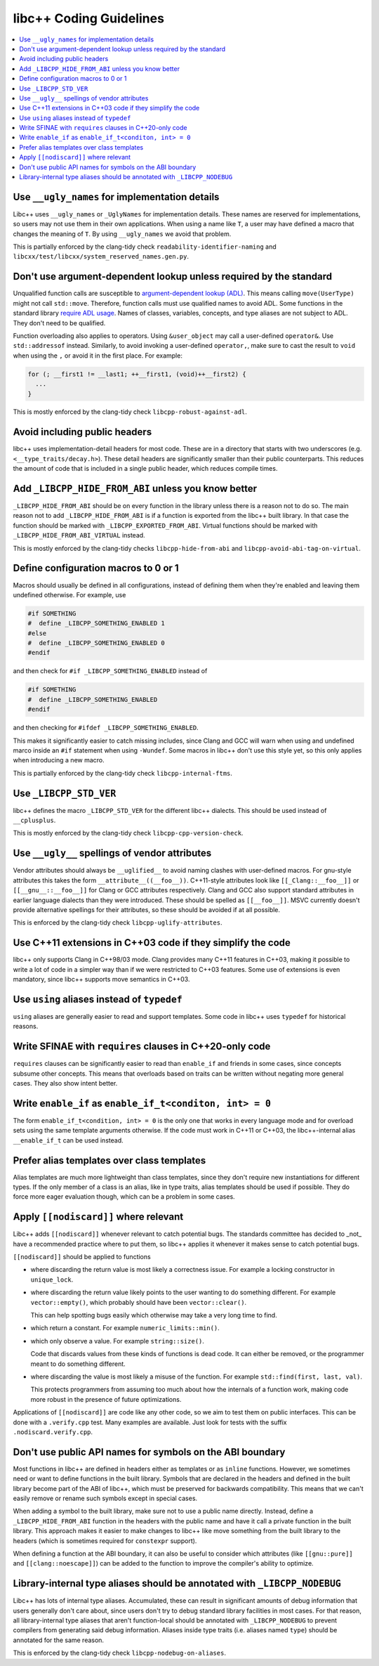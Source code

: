 .. _CodingGuidelines:

========================
libc++ Coding Guidelines
========================

.. contents::
  :local:

Use ``__ugly_names`` for implementation details
===============================================

Libc++ uses ``__ugly_names`` or ``_UglyNames`` for implementation details. These names are reserved for implementations,
so users may not use them in their own applications. When using a name like ``T``, a user may have defined a macro that
changes the meaning of ``T``. By using ``__ugly_names`` we avoid that problem.

This is partially enforced by the clang-tidy check ``readability-identifier-naming`` and
``libcxx/test/libcxx/system_reserved_names.gen.py``.

Don't use argument-dependent lookup unless required by the standard
===================================================================

Unqualified function calls are susceptible to
`argument-dependent lookup (ADL) <https://en.cppreference.com/w/cpp/language/adl>`_. This means calling
``move(UserType)`` might not call ``std::move``. Therefore, function calls must use qualified names to avoid ADL. Some
functions in the standard library `require ADL usage <http://eel.is/c++draft/contents#3>`_. Names of classes, variables,
concepts, and type aliases are not subject to ADL. They don't need to be qualified.

Function overloading also applies to operators. Using ``&user_object`` may call a user-defined ``operator&``. Use
``std::addressof`` instead. Similarly, to avoid invoking a user-defined ``operator,``, make sure to cast the result to
``void`` when using the ``,`` or avoid it in the first place. For example:

.. code-block:: cpp

    for (; __first1 != __last1; ++__first1, (void)++__first2) {
      ...
    }

This is mostly enforced by the clang-tidy check ``libcpp-robust-against-adl``.

Avoid including public headers
==============================

libc++ uses implementation-detail headers for most code. These are in a directory that starts with two underscores
(e.g. ``<__type_traits/decay.h>``). These detail headers are significantly smaller than their public counterparts.
This reduces the amount of code that is included in a single public header, which reduces compile times.

Add ``_LIBCPP_HIDE_FROM_ABI`` unless you know better
====================================================

``_LIBCPP_HIDE_FROM_ABI`` should be on every function in the library unless there is a reason not to do so. The main
reason not to add ``_LIBCPP_HIDE_FROM_ABI`` is if a function is exported from the libc++ built library. In that case the
function should be marked with ``_LIBCPP_EXPORTED_FROM_ABI``. Virtual functions should be marked with
``_LIBCPP_HIDE_FROM_ABI_VIRTUAL`` instead.

This is mostly enforced by the clang-tidy checks ``libcpp-hide-from-abi`` and ``libcpp-avoid-abi-tag-on-virtual``.

Define configuration macros to 0 or 1
=====================================

Macros should usually be defined in all configurations, instead of defining them when they're enabled and leaving them
undefined otherwise. For example, use

.. code-block:: cpp

  #if SOMETHING
  #  define _LIBCPP_SOMETHING_ENABLED 1
  #else
  #  define _LIBCPP_SOMETHING_ENABLED 0
  #endif

and then check for ``#if _LIBCPP_SOMETHING_ENABLED`` instead of

.. code-block:: cpp

  #if SOMETHING
  #  define _LIBCPP_SOMETHING_ENABLED
  #endif

and then checking for ``#ifdef _LIBCPP_SOMETHING_ENABLED``.

This makes it significantly easier to catch missing includes, since Clang and GCC will warn when using and undefined
marco inside an ``#if`` statement when using ``-Wundef``. Some macros in libc++ don't use this style yet, so this only
applies when introducing a new macro.

This is partially enforced by the clang-tidy check ``libcpp-internal-ftms``.

Use ``_LIBCPP_STD_VER``
=======================

libc++ defines the macro ``_LIBCPP_STD_VER`` for the different libc++ dialects. This should be used instead of
``__cplusplus``.

This is mostly enforced by the clang-tidy check ``libcpp-cpp-version-check``.

Use ``__ugly__`` spellings of vendor attributes
===============================================

Vendor attributes should always be ``__uglified__`` to avoid naming clashes with user-defined macros. For gnu-style
attributes this takes the form ``__attribute__((__foo__))``. C++11-style attributes look like ``[[_Clang::__foo__]]`` or
``[[__gnu__::__foo__]]`` for Clang or GCC attributes respectively. Clang and GCC also support standard attributes in
earlier language dialects than they were introduced. These should be spelled as ``[[__foo__]]``. MSVC currently doesn't
provide alternative spellings for their attributes, so these should be avoided if at all possible.

This is enforced by the clang-tidy check ``libcpp-uglify-attributes``.

Use C++11 extensions in C++03 code if they simplify the code
============================================================

libc++ only supports Clang in C++98/03 mode. Clang provides many C++11 features in C++03, making it possible to write a
lot of code in a simpler way than if we were restricted to C++03 features. Some use of extensions is even mandatory,
since libc++ supports move semantics in C++03.

Use ``using`` aliases instead of ``typedef``
============================================

``using`` aliases are generally easier to read and support templates. Some code in libc++ uses ``typedef`` for
historical reasons.

Write SFINAE with ``requires`` clauses in C++20-only code
=========================================================

``requires`` clauses can be significantly easier to read than ``enable_if`` and friends in some cases, since concepts
subsume other concepts. This means that overloads based on traits can be written without negating more general cases.
They also show intent better.

Write ``enable_if`` as ``enable_if_t<conditon, int> = 0``
=========================================================

The form ``enable_if_t<condition, int> = 0`` is the only one that works in every language mode and for overload sets
using the same template arguments otherwise. If the code must work in C++11 or C++03, the libc++-internal alias
``__enable_if_t`` can be used instead.

Prefer alias templates over class templates
===========================================

Alias templates are much more lightweight than class templates, since they don't require new instantiations for
different types. If the only member of a class is an alias, like in type traits, alias templates should be used if
possible. They do force more eager evaluation though, which can be a problem in some cases.

Apply ``[[nodiscard]]`` where relevant
======================================

Libc++ adds ``[[nodiscard]]`` whenever relevant to catch potential bugs. The standards committee has decided to _not_
have a recommended practice where to put them, so libc++ applies it whenever it makes sense to catch potential bugs.

``[[nodiscard]]`` should be applied to functions

- where discarding the return value is most likely a correctness issue. For example a locking constructor in
  ``unique_lock``.

- where discarding the return value likely points to the user wanting to do something different. For example
  ``vector::empty()``, which probably should have been ``vector::clear()``.

  This can help spotting bugs easily which otherwise may take a very long time to find.

- which return a constant. For example ``numeric_limits::min()``.
- which only observe a value. For example ``string::size()``.

  Code that discards values from these kinds of functions is dead code. It can either be removed, or the programmer
  meant to do something different.

- where discarding the value is most likely a misuse of the function. For example ``std::find(first, last, val)``.

  This protects programmers from assuming too much about how the internals of a function work, making code more robust
  in the presence of future optimizations.

Applications of ``[[nodiscard]]`` are code like any other code, so we aim to test them on public interfaces. This can be
done with a ``.verify.cpp`` test. Many examples are available. Just look for tests with the suffix
``.nodiscard.verify.cpp``.

Don't use public API names for symbols on the ABI boundary
==========================================================

Most functions in libc++ are defined in headers either as templates or as ``inline`` functions. However, we sometimes
need or want to define functions in the built library. Symbols that are declared in the headers and defined in the
built library become part of the ABI of libc++, which must be preserved for backwards compatibility. This means that
we can't easily remove or rename such symbols except in special cases.

When adding a symbol to the built library, make sure not to use a public name directly. Instead, define a
``_LIBCPP_HIDE_FROM_ABI`` function in the headers with the public name and have it call a private function in the built
library. This approach makes it easier to make changes to libc++ like move something from the built library to the
headers (which is sometimes required for ``constexpr`` support).

When defining a function at the ABI boundary, it can also be useful to consider which attributes (like ``[[gnu::pure]]``
and ``[[clang::noescape]]``) can be added to the function to improve the compiler's ability to optimize.

Library-internal type aliases should be annotated with ``_LIBCPP_NODEBUG``
==========================================================================

Libc++ has lots of internal type aliases. Accumulated, these can result in significant amounts of debug information that
users generally don't care about, since users don't try to debug standard library facilities in most cases. For that
reason, all library-internal type aliases that aren't function-local should be annotated with ``_LIBCPP_NODEBUG`` to
prevent compilers from generating said debug information. Aliases inside type traits (i.e. aliases named ``type``)
should be annotated for the same reason.

This is enforced by the clang-tidy check ``libcpp-nodebug-on-aliases``.
